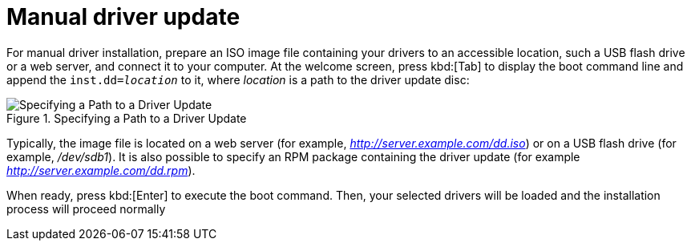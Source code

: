 [id="manual-driver-update_{context}"]
= Manual driver update

For manual driver installation, prepare an ISO image file containing your drivers to an accessible location, such a USB flash drive or a web server, and connect it to your computer. At the welcome screen, press kbd:[Tab] to display the boot command line and append the [option]`inst.dd=pass:attributes[{blank}]_location_pass:attributes[{blank}]` to it, where _location_ is a path to the driver update disc:

.Specifying a Path to a Driver Update

image::exampleurl.png[Specifying a Path to a Driver Update]

Typically, the image file is located on a web server (for example, _http://server.example.com/dd.iso_) or on a USB flash drive (for example, _/dev/sdb1_). It is also possible to specify an RPM package containing the driver update (for example _http://server.example.com/dd.rpm_).

When ready, press kbd:[Enter] to execute the boot command. Then, your selected drivers will be loaded and the installation process will proceed normally
